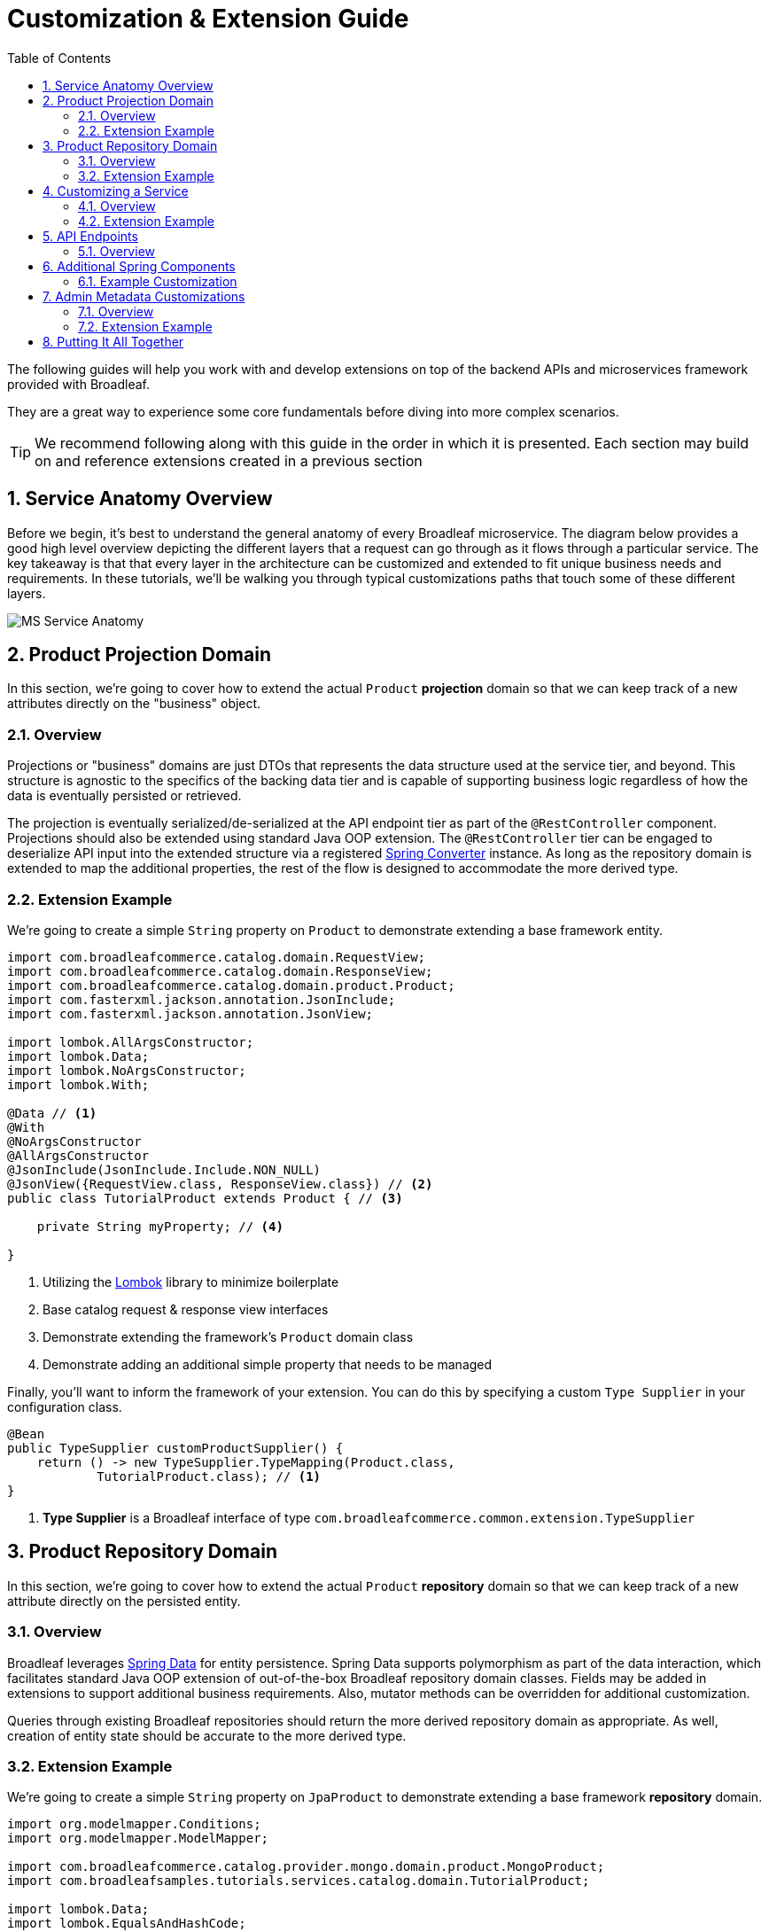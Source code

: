 :toc:
:icons: font
:source-highlighter: prettify
:sectnums:
ifdef::env-github[]
:tip-caption: :bulb:
:note-caption: :information_source:
:important-caption: :heavy_exclamation_mark:
:caution-caption: :fire:
:warning-caption: :warning:
endif::[]

= Customization & Extension Guide

The following guides will help you work with and develop extensions on top of the
backend APIs and microservices framework provided with Broadleaf.

They are a great way to experience some core fundamentals before diving into more complex scenarios.

[TIP]
====
We recommend following along with this guide in the order in which it is presented. Each section
may build on and reference extensions created in a previous section
====

== Service Anatomy Overview

Before we begin, it's best to understand the general anatomy of every Broadleaf microservice.
The diagram below provides a good high level overview depicting the different layers that a request
can go through as it flows through a particular service. The key takeaway is that that every layer
in the architecture can be customized and extended to fit unique business needs and requirements.
In these tutorials, we'll be walking you through typical customizations paths that touch some
of these different layers.

image::../images/MS_Service_Anatomy.jpg[]

== Product Projection Domain

In this section, we're going to cover how to extend the actual `Product` *projection* domain so that
we can keep track of a new attributes directly on the "business" object.

=== Overview
Projections or "business" domains are just DTOs that represents the data structure used at
the service tier, and beyond. This structure is agnostic to the specifics of the backing data tier
and is capable of supporting business logic regardless of how the data is eventually persisted
or retrieved.

The projection is eventually serialized/de-serialized at the API endpoint tier as part of
the `@RestController` component. Projections should also be extended using standard
Java OOP extension. The `@RestController` tier can be engaged to deserialize API input into
the extended structure via a registered
https://docs.spring.io/spring/docs/3.0.0.RC3/reference/html/ch05s05.html[Spring Converter] instance.
As long as the repository domain is extended to map the additional properties,
the rest of the flow is designed to accommodate the more derived type.

=== Extension Example
We're going to create a simple `String` property on `Product` to demonstrate extending a base
framework entity.

[source,java]
----
import com.broadleafcommerce.catalog.domain.RequestView;
import com.broadleafcommerce.catalog.domain.ResponseView;
import com.broadleafcommerce.catalog.domain.product.Product;
import com.fasterxml.jackson.annotation.JsonInclude;
import com.fasterxml.jackson.annotation.JsonView;

import lombok.AllArgsConstructor;
import lombok.Data;
import lombok.NoArgsConstructor;
import lombok.With;

@Data // <1>
@With
@NoArgsConstructor
@AllArgsConstructor
@JsonInclude(JsonInclude.Include.NON_NULL)
@JsonView({RequestView.class, ResponseView.class}) // <2>
public class TutorialProduct extends Product { // <3>

    private String myProperty; // <4>

}
----
<1> Utilizing the https://projectlombok.org/[Lombok] library to minimize boilerplate
<2> Base catalog request & response view interfaces
<3> Demonstrate extending the framework's `Product` domain class
<4> Demonstrate adding an additional simple property that needs to be managed

Finally, you'll want to inform the framework of your extension. You can do this by specifying a custom
`Type Supplier` in your configuration class.

[source,java]
----
@Bean
public TypeSupplier customProductSupplier() {
    return () -> new TypeSupplier.TypeMapping(Product.class,
            TutorialProduct.class); // <1>
}
----
<1> *Type Supplier* is a Broadleaf interface of type `com.broadleafcommerce.common.extension.TypeSupplier`

== Product Repository Domain

In this section, we're going to cover how to extend the actual `Product` *repository* domain so that
we can keep track of a new attribute directly on the persisted entity.

=== Overview
Broadleaf leverages https://spring.io/projects/spring-data[Spring Data] for entity persistence.
Spring Data supports polymorphism as part of the data interaction, which facilitates standard
Java OOP extension of out-of-the-box Broadleaf repository domain classes.
Fields may be added in extensions to support additional business
requirements. Also, mutator methods can be overridden for additional customization.

Queries through existing Broadleaf repositories should return the more derived repository domain
as appropriate. As well, creation of entity state should be accurate to the more derived type.

=== Extension Example
We're going to create a simple `String` property on `JpaProduct` to demonstrate extending a base
framework *repository* domain.

//TODO Convert Example to JPA
[source,java]
----
import org.modelmapper.Conditions;
import org.modelmapper.ModelMapper;

import com.broadleafcommerce.catalog.provider.mongo.domain.product.MongoProduct;
import com.broadleafsamples.tutorials.services.catalog.domain.TutorialProduct;

import lombok.Data;
import lombok.EqualsAndHashCode;

@Data
@EqualsAndHashCode(callSuper = true)
public class TutorialMongoProduct extends MongoProduct {

    private static final long serialVersionUID = 1L;

    private String myProperty;

    @Override
    public ModelMapper fromMe() {
        ModelMapper mapper = super.fromMe();
        mapper.createTypeMap(TutorialMongoProduct.class, TutorialProduct.class)
                .addMapping(TutorialMongoProduct::getContextId, TutorialProduct::setId);
        return mapper;
    }

    @Override
    public ModelMapper toMe() {
        ModelMapper mapper = super.toMe();
        mapper.createTypeMap(TutorialProduct.class, TutorialMongoProduct.class)
                .addMappings(mapping -> mapping.when(Conditions.isNotNull())
                        .map(TutorialProduct::getId, TutorialMongoProduct::setContextId));
        return mapper;
    }

    @Override
    public Class<?> getBusinessDomainType() {
        return TutorialProduct.class;
    }

}
----

[NOTE]
====
If there is a single line extension detected, the framework will auto-register the extension with
the `Type Factory`. This means you do not have to specify a custom `Type Supplier` as you did for
the projection.
====

== Customizing a Service

In this section, let's walk through customizing the service tier.

=== Overview
The service tier is responsible for executing business logic against projections and represents
the main source of business requirement fulfillment in the microservice. Like other Broadleaf
components, service components load in a deferred loader and will be ignored if another bean of
the same type is already registered. This allows for an extended service to be loaded instead of
the out-of-the-box Broadleaf service. Existing methods may be overridden, or new ones introduced.

=== Extension Example
Let's add some additional logging to denote how you may want to hook into the execution of certain
business flows. In this case, let's add some arbitrary logging in the creation flow of a `Product`.

[source,java]
----
import com.broadleafcommerce.catalog.repository.product.ProductRepository;
import com.broadleafcommerce.catalog.service.product.DefaultProductService;
import com.broadleafcommerce.catalog.service.product.VariantService;
import com.broadleafcommerce.data.tracking.core.context.ContextInfo;
import com.broadleafcommerce.data.tracking.core.service.RsqlCrudEntityHelper;

import lombok.extern.apachecommons.CommonsLog;

@CommonsLog
public class TutorialProductService extends DefaultProductService {

    public TutorialProductService(ProductRepository repository, RsqlCrudEntityHelper helper,
            VariantService variantService) {
        super(repository, helper, variantService);
    }

    @Override
    public Object create(Object businessInstance, ContextInfo context) {
        log.info("EXTENSION TUTORIAL - DEMONSTRATE EXECUTION OF CUSTOM BUSINESS LOGIC");
        return super.create(businessInstance, context);
    }
}
----

[IMPORTANT]
====
You must still register your component with Spring either by component scanning or explicitly
defining the `@Bean` in your own configuration class e.g.

[source,java]
----
@Bean
public ProductService<Product> customProductService(
        ProductRepository<Trackable> productRepository,
        RsqlCrudEntityHelper helper,
        VariantService<Variant> variantService) {
    return new TutorialProductService(productRepository, helper, variantService);
}
----
====

== API Endpoints

==== Overview
Broadleaf API endpoints are backed by Spring Rest Controllers.
The rest controller represents the outward facing API for the microservice. Most commonly,
this component is responsible for little more than de-serializing/serializing JSON input/output
and then passing off to a service component. Out-of-the-box rest controllers may be extended
using standard Java OOP extension. Broadleaf singleton components are annotated to conditionally
load only if a bean of their type does not already exist. And since Broadleaf components are
loaded during the autoconfiguration phase (deferred loader), their ordering is post developer
extensions. Methods may be added or overridden to accomplish new or customized endpoints.
As mentioned in the Business Domain section, Spring Converters may be registered to de-serialize
JSON into more derived business domain types upon endpoint entry. Furthermore, customization of the
JSON output can be achieved with a combination of a `JSONSerializer` implementation and the
`@JsonComponent` annotation. This provides flexibility to hide unwanted fields, modify
field name, etc…​

== Additional Spring Components

In this section, we'll walk through extending other interesting components in the framework which
would be typical in an actual implementation.

=== Example Customization
We're going to extend framework's `Product` `Export Row Converter` in order to add the simple
additional property that we've added to the projection and repository domain. This will allow
the default `Product Export` jobs to utilize the new extended attributes when producing the
`CSV` file.

[source,java]
----
import com.broadleafcommerce.catalog.dataexport.converter.ProductExportRowConverter;
import com.broadleafcommerce.catalog.dataexport.converter.ToStringConverter;
import com.broadleafcommerce.catalog.dataexport.converter.support.ConversionUtils;
import com.broadleafcommerce.catalog.domain.product.Product;
import com.broadleafsamples.tutorials.services.catalog.domain.TutorialProduct;

import java.util.LinkedHashSet;
import java.util.Map;

import lombok.NonNull;

public class TutorialProductExportRowConverter extends ProductExportRowConverter {

    public TutorialProductExportRowConverter(@NonNull ToStringConverter<Object> toStringConverter) {
        super(toStringConverter);
    }

    @Override
    public LinkedHashSet<String> getHeaders() {
        LinkedHashSet<String> headers = super.getHeaders();
        headers.add(TutorialFields.MY_PROPERTY);
        return headers;
    }

    @Override
    public Map<String, String> convert(Product source) {
        Map<String, String> result = super.convert(source);
        ConversionUtils.putIfNotNull(TutorialFields.MY_PROPERTY,
                ((TutorialProduct) source).getMyProperty(), result);
        return result;
    }

    public static class TutorialFields extends Fields {
        public static final String MY_PROPERTY = "myProperty";
    }

}
----

[IMPORTANT]
====
You must still register your component with Spring either by component scanning or explicitly
defining the `@Bean` in your own configuration class e.g.

[source,java]
----
@Bean
public TutorialProductExportRowConverter customProductExportRowConverter(
        ToStringConverter<Object> toStringConverter) {
    return new TutorialProductExportRowConverter(toStringConverter);
}
----
====

== Admin Metadata Customizations

In this section, we'll go over how to manage your simple property that you've added to
both the projection and repository domains.

==== Overview

The following diagram is a high level diagram that depicts the Metadata "Pipeline"
in which it is responsible for rendering navigation, requesting view metadata,
requesting user allowed scopes for views, requesting access tokens, rendering the view,
and finally, requesting CRUD on the domain service.

image::../images/MS_Metadata_Pipeline.png[]

1. the metadata service receives its initial set of metadata from a variety of sources
(metadata providers)

2. Each Broadleaf Microservice has a provider out-of-box, like catalog and pricing, which provide
the metadata needed for those services

3. the metadata from these providers is then stored in the metadata service

4. when the client requests metadata for a view from the REST API, the metadata is processed by
an augmentation layer before being returned to the client

[TIP]
====
this augmentation layer is another useful extension point for making modification to the metadata
before it’s returned to the client
====

==== Extension Example
For this example, we'll extend the `CatalogService` default metadata provider and add a reference
to the new attribute we've added to `Product`.

In order to do this, we'll need to create a new Metadata Config class that extends some built in
product components.


[source,java]
----
import org.springframework.context.annotation.Configuration;
import org.springframework.stereotype.Component;

import com.broadleafcommerce.catalog.metadata.product.CommonPriceDataComponents;
import com.broadleafcommerce.catalog.metadata.product.IncludedProductFields;
import com.broadleafcommerce.catalog.metadata.product.NonSkuPriceDataComponents;
import com.broadleafcommerce.catalog.metadata.product.ProductFields;
import com.broadleafcommerce.catalog.metadata.product.ProductForms;
import com.broadleafcommerce.catalog.metadata.product.ProductOptionFields;
import com.broadleafcommerce.catalog.metadata.product.ProductOptionForms;
import com.broadleafcommerce.catalog.metadata.product.PromotionalProductFields;
import com.broadleafcommerce.catalog.metadata.product.VariantFields;
import com.broadleafcommerce.catalog.metadata.product.pricing.PriceDataFields;
import com.broadleafcommerce.metadata.domain.FieldComponent;
import com.broadleafcommerce.metadata.domain.builder.EntityFormBuilder;

@Configuration
public class TutorialMetadataConfig {

    @Component
    class TutorialProductFields extends ProductFields {

        public static final String MY_PROPERTY = "myProperty";

        public TutorialProductFields() {
            super();
            add(FieldComponent.builder(MY_PROPERTY)
                    .label("My Property")
                    .required(false)
                    .translatable(false));
        }

    }

    @Component
    class TutorialProductForms extends ProductForms {

        public TutorialProductForms(ProductFields productFields,
                ProductOptionFields productOptionFields, VariantFields variantFields,
                PromotionalProductFields promotionalProductFields,
                IncludedProductFields includedProductFields, PriceDataFields priceDataFields,
                CommonPriceDataComponents commonPriceDataComponents, ProductOptionForms optionForms,
                NonSkuPriceDataComponents nonSkuPriceDataComponents) {
            super(productFields, productOptionFields, variantFields, promotionalProductFields,
                    includedProductFields, priceDataFields, commonPriceDataComponents, optionForms,
                    nonSkuPriceDataComponents);
        }

        @Override
        protected EntityFormBuilder generalForm() {
            return super.generalForm()
                    .addField(getProductFields().get(TutorialProductFields.MY_PROPERTY)
                            .order(20000).build());
        }
    }
}
----

== Putting It All Together

Now that we have all the customizations and extensions in place, let's go ahead and re-build
our application and re-start our backend services.

With the customizations above, we should:

- see our new simple property field on `Product` be manageable in the Admin
- whenever a new `Product` is created through the admin, you should see some
information logging in your console that was added in Step 4
- when you create a new `Product` and create a new `Export` job that references this new product,
the resulting CSV should also contain a new header and column with the appropriate extended field

